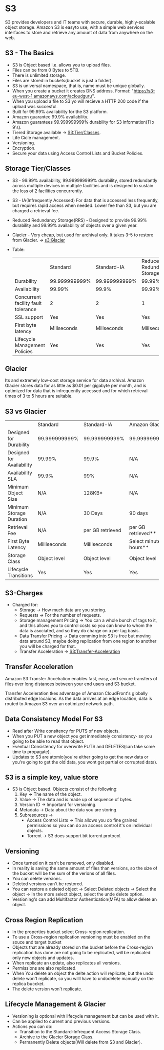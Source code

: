 * S3
S3 provides developers and IT teams with secure, durable, highly-scalable object storage.
Amazon S3 is easyto use, with a simple web services interfaces to store and retrieve any amount
of data from anywhere on the web.

** S3 - The Basics
   - S3 is Object based i.e. allows you to upload files.
   - Files can be from 0 Bytes to 5TB.
   - There is unlimited storage.
   - Files are stored in buckets(bucket is just a folder).
   - S3 is universal namespace, that is, name must be unique globally.
   - When you create a bucket it creates DNS address. Format: "https://s3-eu-west-1.amazonaws.com/acloudguru".
   - When you upload a file to S3 yo will recieve a HTTP 200 code if the upload was succesful.
   - Built for 99.99% availability for the S3 platform.
   - Amazon guarantee 99.9% availability.
   - Amazon guarantees 99.999999999% durability for S3 information(11 x 9's).
   - Tiered Storage available -> [[S3:Tier/Classes]].
   - Life Cicle management.
   - Versioning.
   - Encryption.
   - Secure your data using Access Control Lists and Bucket Policies.

** Storage Tier/Classes
   <<S3:Tier/classes>>
   - S3 - 99.99% availability, 99.999999999% durability, stored redundantly across multiple
     devices in multiple facilities and is designed to sustain the loss of 2 facilities concurrently.
   - S3 - IA(Infrequently Accessed) For data that is accessed less frequently, but requires rapid access
     when needed. Lower fee than S3, but you are charged a retrieval fee.
   - Reduced Redundancy Storage(RRS) - Designed to provide 99.99% durability and 99.99% availability
     of objects over a given year.
   - Glacier - Very cheap, but used for archival only. It takes 3-5 to restore from Glacier. -> [[s3:Glacier]]
   - Table:

     |                                     | Standard      | Standard-IA   | Reduced Redundancy Storage |
     | Durability                          | 99.999999999% | 99.999999999% | 99.99%                     |
     | Availability                        | 99.99%        | 99.9%         | 99.99%                     |
     | Concurrent facility fault tolerance | 2             | 2             | 1                          |
     | SSL support                         | Yes           | Yes           | Yes                        |
     | First byte latency                  | Miliseconds   | Miliseconds   | Miliseconds                |
     | Lifecycle Management Policies       | Yes           | Yes           | Yes                        |


** Glacier
   <<S3:Glacier>>
Its and extremely low-cost storage service for data archival. Amazon Glacier stores data for as little
as $0.01 per gigabyte per month, and is optimized for data that is infrequently accessed and for which
retrieval times of 3 to 5 hours are suitable.

** S3 vs Glacier

|                           | Standard      | Standard-IA      | Amazon Glacier            |
| Designed for Durability   | 99.999999999% | 99.999999999%    | 99.999999999%             |
| Designed for Availability | 99.99%        | 99.9%            | N/A                       |
| Availability SLA          | 99.9%         | 99%              | N/A                       |
| Minimum Object Size       | N/A           | 128KB*           | N/A                       |
| Minimum Storage Duration  | N/A           | 30 Days          | 90 days                   |
| Retrieval Fee             | N/A           | per GB retrieved | per GB retrieved**        |
| First Byte Latency        | Milliseconds  | Milliseconds     | Select minutes or hours** |
| Storage Class             | Object level  | Object level     | Object level              |
| Lifecycle Transitions     | Yes           | Yes              | Yes                       |


** S3-Charges
   - Charged for:
     * Storage -> How much data are you storing.
     * Requests -> For the number of requests.
     * Storage management Pricing -> You can a whole bunch of tags to it, and this allows
       you to control costs so you can know to whom the data is asociated, and so they do charge
       on a per tag basis.
     * Data Transfer Pricing -> Data comming into S3 is free but moving data around S3, maybe doing
       replication from one region to another you will be charged for that.
     * Transfer Acceleration -> [[S3:Transfer-Acceleration]]


** Transfer Acceleration
<<S3:Transfer-Acceleration>>

Amazon S3 Transfer Accelration enables fast, easy, and secure transfers of files over long distances between
your end users and S3 bucket.

Transfer Acceleration tkes adventage of Amazon CloudFront's globally distributed edge locaions. As the data
arrives at an edge location, data is routed to Amazon S3 over an optimized network path.


** Data Consistency Model For S3
   - Read after Write consitency for PUTS of new objects.
   - When you PUT a new object you get inmediately consistency- so you going to be able
     to read that object.
   - Eventual Consistency for overwrite PUTS and DELETES(can take some time to propagate).
   - Updates to S3 are atomic(you're either going to get the new data or you're going to
     get the old data, you wont get partial or corrupted data).

** S3 is a simple key, value store
   - S3 is Object based. Objects consist of the following:
     1. Key -> The name of the object.
     2. Value -> The data and is made up of sequence of bytes.
     3. Version ID -> Important for versioning.
     4. Metadata -> Data about the data you are storing.
     5. Subresources ->
        * Access Control Lists -> This allows you do fine grained permissions so you can
          do an access control it's on individual objects.
        * Torrent -> S3 does support bit torrent protocol.

** Versioning
   - Once turned on it can't be removed, only disabled.
   - In reality is saving the same amount of files than versions, so the size
     of the bucket will be the sum of the verions of all files.
   - You can delete versions.
   - Deleted versions can't be restored.
   - You can restore a deleted object
     -> Select Deleted objects
     -> Select the object
     -> In the more select object, select the unde delete option.
   - Versioning's can add Multifactor Authentication(MFA) to allow delete an object.

** Cross Region Replication
   - In the properties bucket select Cross-region replication.
   - To use a Cross-region replication versioning must be enabled on the souce and target bucket
   - Objects that are already stored on the bucket before the Cross-region replication
     has done are not going to be replicated, will be replicated only new objects and updates.
   - When replicate an update, also replicates all versions.
   - Permissions are also replicated.
   - When You delete an object the delte action will replicate, but the undo delete won't replicate,
     so you willl have to undodelete manually on the replica buccket.
   - The delete version won't replicate.

** Lifecycle Management & Glacier
   - Versioning is optional with lifecycle management but can be used with it.
   - Can be applied to current and previous versions.
   - Actions you can do:
     * Transition to the Standard-Infrequent Access Storage Class.
     * Archive to the Glacier Storage Class.
     * Permanently Delete objects(Will delete from S3 and Glacier).

